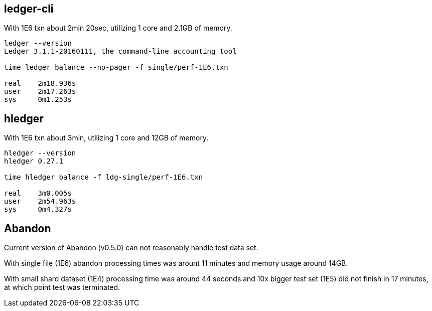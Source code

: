 == ledger-cli

With 1E6 txn about 2min 20sec, utilizing 1 core and 2.1GB of memory.

....
ledger --version
Ledger 3.1.1-20160111, the command-line accounting tool

time ledger balance --no-pager -f single/perf-1E6.txn 

real    2m18.936s
user    2m17.263s
sys     0m1.253s
....


== hledger

With 1E6 txn about 3min, utilizing 1 core and 12GB of memory.

.....
hledger --version
hledger 0.27.1

time hledger balance -f ldg-single/perf-1E6.txn

real    3m0.005s
user    2m54.963s
sys     0m4.327s
.....


== Abandon

Current version of Abandon (v0.5.0) can not reasonably handle test data set.

With single file (1E6) abandon processing times was arount 11 minutes and memory usage around 14GB.

With small shard dataset (1E4) processing time was  around 44 seconds 
and 10x bigger test set (1E5) did not finish in 17 minutes, at which point test was terminated.

